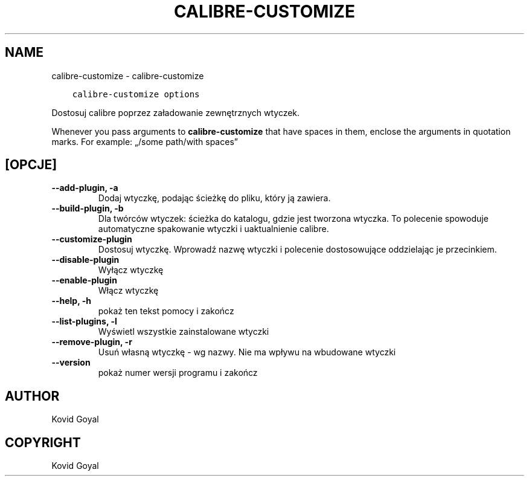 .\" Man page generated from reStructuredText.
.
.TH "CALIBRE-CUSTOMIZE" "1" "lipca 14, 2017" "3.4.0" "calibre"
.SH NAME
calibre-customize \- calibre-customize
.
.nr rst2man-indent-level 0
.
.de1 rstReportMargin
\\$1 \\n[an-margin]
level \\n[rst2man-indent-level]
level margin: \\n[rst2man-indent\\n[rst2man-indent-level]]
-
\\n[rst2man-indent0]
\\n[rst2man-indent1]
\\n[rst2man-indent2]
..
.de1 INDENT
.\" .rstReportMargin pre:
. RS \\$1
. nr rst2man-indent\\n[rst2man-indent-level] \\n[an-margin]
. nr rst2man-indent-level +1
.\" .rstReportMargin post:
..
.de UNINDENT
. RE
.\" indent \\n[an-margin]
.\" old: \\n[rst2man-indent\\n[rst2man-indent-level]]
.nr rst2man-indent-level -1
.\" new: \\n[rst2man-indent\\n[rst2man-indent-level]]
.in \\n[rst2man-indent\\n[rst2man-indent-level]]u
..
.INDENT 0.0
.INDENT 3.5
.sp
.nf
.ft C
calibre\-customize options
.ft P
.fi
.UNINDENT
.UNINDENT
.sp
Dostosuj calibre poprzez załadowanie zewnętrznych wtyczek.
.sp
Whenever you pass arguments to \fBcalibre\-customize\fP that have spaces in them, enclose the arguments in quotation marks. For example: „/some path/with spaces”
.SH [OPCJE]
.INDENT 0.0
.TP
.B \-\-add\-plugin, \-a
Dodaj wtyczkę, podając ścieżkę do pliku, który ją zawiera.
.UNINDENT
.INDENT 0.0
.TP
.B \-\-build\-plugin, \-b
Dla twórców wtyczek: ścieżka do katalogu, gdzie jest tworzona wtyczka. To polecenie spowoduje automatyczne spakowanie wtyczki i uaktualnienie calibre.
.UNINDENT
.INDENT 0.0
.TP
.B \-\-customize\-plugin
Dostosuj wtyczkę. Wprowadź nazwę wtyczki i polecenie dostosowujące oddzielając je przecinkiem.
.UNINDENT
.INDENT 0.0
.TP
.B \-\-disable\-plugin
Wyłącz wtyczkę
.UNINDENT
.INDENT 0.0
.TP
.B \-\-enable\-plugin
Włącz wtyczkę
.UNINDENT
.INDENT 0.0
.TP
.B \-\-help, \-h
pokaż ten tekst pomocy i zakończ
.UNINDENT
.INDENT 0.0
.TP
.B \-\-list\-plugins, \-l
Wyświetl wszystkie zainstalowane wtyczki
.UNINDENT
.INDENT 0.0
.TP
.B \-\-remove\-plugin, \-r
Usuń własną wtyczkę \- wg nazwy. Nie ma wpływu na wbudowane wtyczki
.UNINDENT
.INDENT 0.0
.TP
.B \-\-version
pokaż numer wersji programu i zakończ
.UNINDENT
.SH AUTHOR
Kovid Goyal
.SH COPYRIGHT
Kovid Goyal
.\" Generated by docutils manpage writer.
.

